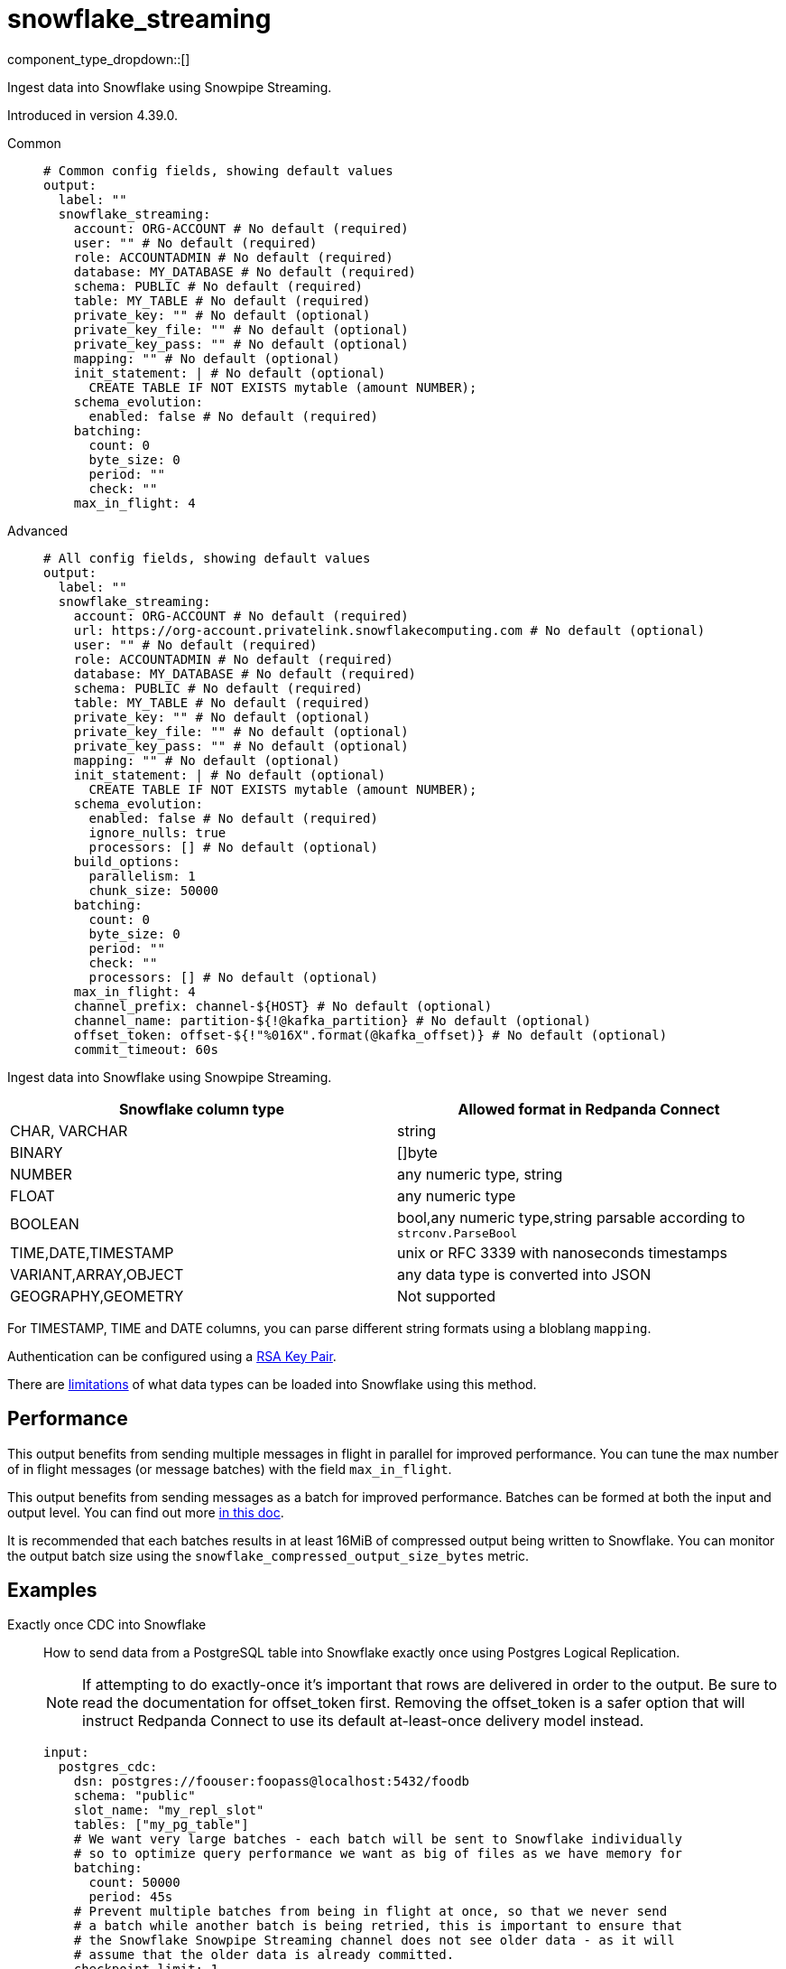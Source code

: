 = snowflake_streaming
:type: output
:status: experimental
:categories: ["Services"]



////
     THIS FILE IS AUTOGENERATED!

     To make changes, edit the corresponding source file under:

     https://github.com/redpanda-data/connect/tree/main/internal/impl/<provider>.

     And:

     https://github.com/redpanda-data/connect/tree/main/cmd/tools/docs_gen/templates/plugin.adoc.tmpl
////

// © 2024 Redpanda Data Inc.


component_type_dropdown::[]


Ingest data into Snowflake using Snowpipe Streaming.

Introduced in version 4.39.0.


[tabs]
======
Common::
+
--

```yml
# Common config fields, showing default values
output:
  label: ""
  snowflake_streaming:
    account: ORG-ACCOUNT # No default (required)
    user: "" # No default (required)
    role: ACCOUNTADMIN # No default (required)
    database: MY_DATABASE # No default (required)
    schema: PUBLIC # No default (required)
    table: MY_TABLE # No default (required)
    private_key: "" # No default (optional)
    private_key_file: "" # No default (optional)
    private_key_pass: "" # No default (optional)
    mapping: "" # No default (optional)
    init_statement: | # No default (optional)
      CREATE TABLE IF NOT EXISTS mytable (amount NUMBER);
    schema_evolution:
      enabled: false # No default (required)
    batching:
      count: 0
      byte_size: 0
      period: ""
      check: ""
    max_in_flight: 4
```

--
Advanced::
+
--

```yml
# All config fields, showing default values
output:
  label: ""
  snowflake_streaming:
    account: ORG-ACCOUNT # No default (required)
    url: https://org-account.privatelink.snowflakecomputing.com # No default (optional)
    user: "" # No default (required)
    role: ACCOUNTADMIN # No default (required)
    database: MY_DATABASE # No default (required)
    schema: PUBLIC # No default (required)
    table: MY_TABLE # No default (required)
    private_key: "" # No default (optional)
    private_key_file: "" # No default (optional)
    private_key_pass: "" # No default (optional)
    mapping: "" # No default (optional)
    init_statement: | # No default (optional)
      CREATE TABLE IF NOT EXISTS mytable (amount NUMBER);
    schema_evolution:
      enabled: false # No default (required)
      ignore_nulls: true
      processors: [] # No default (optional)
    build_options:
      parallelism: 1
      chunk_size: 50000
    batching:
      count: 0
      byte_size: 0
      period: ""
      check: ""
      processors: [] # No default (optional)
    max_in_flight: 4
    channel_prefix: channel-${HOST} # No default (optional)
    channel_name: partition-${!@kafka_partition} # No default (optional)
    offset_token: offset-${!"%016X".format(@kafka_offset)} # No default (optional)
    commit_timeout: 60s
```

--
======

Ingest data into Snowflake using Snowpipe Streaming.

[%header,format=dsv]
|===
Snowflake column type:Allowed format in Redpanda Connect
CHAR, VARCHAR:string
BINARY:[]byte
NUMBER:any numeric type, string
FLOAT:any numeric type
BOOLEAN:bool,any numeric type,string parsable according to `strconv.ParseBool`
TIME,DATE,TIMESTAMP:unix or RFC 3339 with nanoseconds timestamps
VARIANT,ARRAY,OBJECT:any data type is converted into JSON
GEOGRAPHY,GEOMETRY: Not supported
|===

For TIMESTAMP, TIME and DATE columns, you can parse different string formats using a bloblang `mapping`.

Authentication can be configured using a https://docs.snowflake.com/en/user-guide/key-pair-auth[RSA Key Pair^].

There are https://docs.snowflake.com/en/user-guide/data-load-snowpipe-streaming-overview#limitations[limitations^] of what data types can be loaded into Snowflake using this method.


== Performance

This output benefits from sending multiple messages in flight in parallel for improved performance. You can tune the max number of in flight messages (or message batches) with the field `max_in_flight`.

This output benefits from sending messages as a batch for improved performance. Batches can be formed at both the input and output level. You can find out more xref:configuration:batching.adoc[in this doc].

It is recommended that each batches results in at least 16MiB of compressed output being written to Snowflake.
You can monitor the output batch size using the `snowflake_compressed_output_size_bytes` metric.


== Examples

[tabs]
======
Exactly once CDC into Snowflake::
+
--

How to send data from a PostgreSQL table into Snowflake exactly once using Postgres Logical Replication.

NOTE: If attempting to do exactly-once it's important that rows are delivered in order to the output. Be sure to read the documentation for offset_token first.
Removing the offset_token is a safer option that will instruct Redpanda Connect to use its default at-least-once delivery model instead.

```yaml
input:
  postgres_cdc:
    dsn: postgres://foouser:foopass@localhost:5432/foodb
    schema: "public"
    slot_name: "my_repl_slot"
    tables: ["my_pg_table"]
    # We want very large batches - each batch will be sent to Snowflake individually
    # so to optimize query performance we want as big of files as we have memory for
    batching:
      count: 50000
      period: 45s
    # Prevent multiple batches from being in flight at once, so that we never send
    # a batch while another batch is being retried, this is important to ensure that
    # the Snowflake Snowpipe Streaming channel does not see older data - as it will
    # assume that the older data is already committed.
    checkpoint_limit: 1
output:
  snowflake_streaming:
    # We use the log sequence number in the WAL from Postgres to ensure we
    # only upload data exactly once, these are already lexicographically
    # ordered.
    offset_token: "${!@lsn}"
    # Since we're sending a single ordered log, we can only send one thing
    # at a time to ensure that we're properly incrementing our offset_token
    # and only using a single channel at a time.
    max_in_flight: 1
    account: "MYSNOW-ACCOUNT"
    user: MYUSER
    role: ACCOUNTADMIN
    database: "MYDATABASE"
    schema: "PUBLIC"
    table: "MY_PG_TABLE"
    private_key_file: "my/private/key.p8"
```

--
Ingesting data exactly once from Redpanda::
+
--

How to ingest data from Redpanda with consumer groups, decode the schema using the schema registry, then write the corresponding data into Snowflake exactly once.

NOTE: If attempting to do exactly-once its important that records are delivered in order to the output and correctly partitioned. Be sure to read the documentation for
channel_name and offset_token first. Removing the offset_token is a safer option that will instruct Redpanda Connect to use its default at-least-once delivery model instead.

```yaml
input:
  redpanda:
    topics: ["my_topic_going_to_snow"]
    consumer_group: "redpanda_connect_to_snowflake"
    # We want very large batches - each batch will be sent to Snowflake individually
    # so to optimize query performance we want as big of files as we have memory for
    fetch_max_bytes: 100MiB
    fetch_min_bytes: 50MiB
    partition_buffer_bytes: 100MiB
pipeline:
  processors:
    - schema_registry_decode:
        url: "redpanda.example.com:8081"
        basic_auth:
          enabled: true
          username: MY_USER_NAME
          password: "${TODO}"
output:
  fallback:
    - snowflake_streaming:
        # To ensure that we write an ordered stream each partition in kafka gets its own
        # channel.
        channel_name: "partition-${!@kafka_partition}"
        # Ensure that our offsets are lexicographically sorted in string form by padding with
        # leading zeros
        offset_token: offset-${!"%016X".format(@kafka_offset)}
        account: "MYSNOW-ACCOUNT"
        user: MYUSER
        role: ACCOUNTADMIN
        database: "MYDATABASE"
        schema: "PUBLIC"
        table: "MYTABLE"
        private_key_file: "my/private/key.p8"
        schema_evolution:
          enabled: true
    # In order to prevent delivery orders from messing with the order of delivered records
    # it's important that failures are immediately sent to a dead letter queue and not retried
    # to Snowflake. See the ordering documentation for the "redpanda" input for more details.
    - retry:
        output:
          redpanda:
            topic: "dead_letter_queue"
```

--
HTTP Server to push data to Snowflake::
+
--

This example demonstrates how to create an HTTP server input that can recieve HTTP PUT requests
with JSON payloads, that are buffered locally then written to Snowflake in batches.

NOTE: This example uses a buffer to respond to the HTTP request immediately, so it's possible that failures to deliver data could result in data loss.
See the documentation about xref:components:buffers/memory.adoc[buffers] for more information, or remove the buffer entirely to respond to the HTTP request only once the data is written to Snowflake.

```yaml
input:
  http_server:
    path: /snowflake
buffer:
  memory:
    # Max inflight data before applying backpressure
    limit: 524288000 # 50MiB
    # Batching policy, influences how large the generated files sent to Snowflake are
    batch_policy:
      enabled: true
      byte_size: 33554432 # 32MiB
      period: "10s"
output:
  snowflake_streaming:
    account: "MYSNOW-ACCOUNT"
    user: MYUSER
    role: ACCOUNTADMIN
    database: "MYDATABASE"
    schema: "PUBLIC"
    table: "MYTABLE"
    private_key_file: "my/private/key.p8"
    # By default there is only a single channel per output table allowed
    # if we want to have multiple Redpanda Connect streams writing data
    # then we need a unique channel prefix per stream. We'll use the host
    # name to get unique prefixes in this example.
    channel_prefix: "snowflake-channel-for-${HOST}"
    schema_evolution:
      enabled: true
```

--
======

== Fields

=== `account`

The Snowflake https://docs.snowflake.com/en/user-guide/admin-account-identifier.html#using-an-account-locator-as-an-identifier[Account name^]. Which should be formatted as `<orgname>-<account_name>` where `<orgname>` is the name of your Snowflake organization and `<account_name>` is the unique name of your account within your organization.


*Type*: `string`


```yml
# Examples

account: ORG-ACCOUNT
```

=== `url`

Override the default URL used to connect to Snowflake which is https://ORG-ACCOUNT.snowflakecomputing.com


*Type*: `string`


```yml
# Examples

url: https://org-account.privatelink.snowflakecomputing.com
```

=== `user`

The user to run the Snowpipe Stream as. See https://docs.snowflake.com/en/user-guide/admin-user-management[Snowflake Documentation^] on how to create a user.


*Type*: `string`


=== `role`

The role for the `user` field. The role must have the https://docs.snowflake.com/en/user-guide/data-load-snowpipe-streaming-overview#required-access-privileges[required privileges^] to call the Snowpipe Streaming APIs. See https://docs.snowflake.com/en/user-guide/admin-user-management#user-roles[Snowflake Documentation^] for more information about roles.


*Type*: `string`


```yml
# Examples

role: ACCOUNTADMIN
```

=== `database`

The Snowflake database to ingest data into.


*Type*: `string`


```yml
# Examples

database: MY_DATABASE
```

=== `schema`

The Snowflake schema to ingest data into.


*Type*: `string`


```yml
# Examples

schema: PUBLIC
```

=== `table`

The Snowflake table to ingest data into.
This field supports xref:configuration:interpolation.adoc#bloblang-queries[interpolation functions].


*Type*: `string`


```yml
# Examples

table: MY_TABLE
```

=== `private_key`

The PEM encoded private RSA key to use for authenticating with Snowflake. Either this or `private_key_file` must be specified.
[CAUTION]
====
This field contains sensitive information that usually shouldn't be added to a config directly, read our xref:configuration:secrets.adoc[secrets page for more info].
====



*Type*: `string`


=== `private_key_file`

The file to load the private RSA key from. This should be a `.p8` PEM encoded file. Either this or `private_key` must be specified.


*Type*: `string`


=== `private_key_pass`

The RSA key passphrase if the RSA key is encrypted.
[CAUTION]
====
This field contains sensitive information that usually shouldn't be added to a config directly, read our xref:configuration:secrets.adoc[secrets page for more info].
====



*Type*: `string`


=== `mapping`

A bloblang mapping to execute on each message.


*Type*: `string`


=== `init_statement`

Optional SQL statements to execute immediately upon the first connection. This is a useful way to initialize tables before processing data. Care should be taken to ensure that the statement is idempotent, and therefore would not cause issues when run multiple times after service restarts.


*Type*: `string`


```yml
# Examples

init_statement: |2
  CREATE TABLE IF NOT EXISTS mytable (amount NUMBER);

init_statement: |2
  ALTER TABLE t1 ALTER COLUMN c1 DROP NOT NULL;
  ALTER TABLE t1 ADD COLUMN a2 NUMBER;
```

=== `schema_evolution`

Options to control schema evolution within the pipeline as new columns are added to the pipeline.


*Type*: `object`


=== `schema_evolution.enabled`

Whether schema evolution is enabled.


*Type*: `bool`


=== `schema_evolution.ignore_nulls`

If `true`, then new columns that are `null` are ignored and schema evolution is not triggered. If `false` then null columns trigger schema migrations in Snowflake. NOTE: unless you already know what type this column will be in advance, it's highly encouraged to ignore null values.


*Type*: `bool`

*Default*: `true`

=== `schema_evolution.processors`

A series of processors to execute when new columns are added to the table. Specifying this can support running side effects when the schema evolves or enriching the message with additional data to guide the schema changes. For example, one could read the schema the message was produced with from the schema registry and use that to decide which type the new column in Snowflake should be.

        The input to these processors is an object with the value and the name of the new column, the original message and table being written too. The metadata is unchanged from the original message that caused the schema to change. For example: `{"value": 42.3, "name":"new_data_field", "message": {"existing_data_field": 42, "new_data_field": "foo"}, "db": MY_DATABASE", "schema": "MY_SCHEMA", "table": "MY_TABLE"}`. The output of these series of processors should be a single message, where the contents of the message is a string indicating the column data type to use (FLOAT, VARIANT, NUMBER(38, 0), etc. An ALTER TABLE statement will then be executed on the table in Snowflake to add the column with the corresponding data type.


*Type*: `array`


```yml
# Examples

processors:
  - mapping: |-
      root = match this.value.type() {
        this == "string" => "STRING"
        this == "bytes" => "BINARY"
        this == "number" => "DOUBLE"
        this == "bool" => "BOOLEAN"
        this == "timestamp" => "TIMESTAMP"
        _ => "VARIANT"
      }
```

=== `build_options`

Options to optimize the time to build output data that is sent to Snowflake. The metric to watch to see if you need to change this is `snowflake_build_output_latency_ns`.


*Type*: `object`


=== `build_options.parallelism`

The maximum amount of parallelism to use.


*Type*: `int`

*Default*: `1`

=== `build_options.chunk_size`

The number of rows to chunk for parallelization.


*Type*: `int`

*Default*: `50000`

=== `batching`

Allows you to configure a xref:configuration:batching.adoc[batching policy].


*Type*: `object`


```yml
# Examples

batching:
  byte_size: 5000
  count: 0
  period: 1s

batching:
  count: 10
  period: 1s

batching:
  check: this.contains("END BATCH")
  count: 0
  period: 1m
```

=== `batching.count`

A number of messages at which the batch should be flushed. If `0` disables count based batching.


*Type*: `int`

*Default*: `0`

=== `batching.byte_size`

An amount of bytes at which the batch should be flushed. If `0` disables size based batching.


*Type*: `int`

*Default*: `0`

=== `batching.period`

A period in which an incomplete batch should be flushed regardless of its size.


*Type*: `string`

*Default*: `""`

```yml
# Examples

period: 1s

period: 1m

period: 500ms
```

=== `batching.check`

A xref:guides:bloblang/about.adoc[Bloblang query] that should return a boolean value indicating whether a message should end a batch.


*Type*: `string`

*Default*: `""`

```yml
# Examples

check: this.type == "end_of_transaction"
```

=== `batching.processors`

A list of xref:components:processors/about.adoc[processors] to apply to a batch as it is flushed. This allows you to aggregate and archive the batch however you see fit. Please note that all resulting messages are flushed as a single batch, therefore splitting the batch into smaller batches using these processors is a no-op.


*Type*: `array`


```yml
# Examples

processors:
  - archive:
      format: concatenate

processors:
  - archive:
      format: lines

processors:
  - archive:
      format: json_array
```

=== `max_in_flight`

The maximum number of messages to have in flight at a given time. Increase this to improve throughput.


*Type*: `int`

*Default*: `4`

=== `channel_prefix`

The prefix to use when creating a channel name.
Duplicate channel names will result in errors and prevent multiple instances of Redpanda Connect from writing at the same time.
By default if neither `channel_prefix` or `channel_name is specified then the output will create a channel name that is based on the table FQN so there will only be a single stream per table.

At most `max_in_flight` channels will be opened.

This option is mutually exclusive with `channel_name`.

NOTE: There is a limit of 10,000 streams per table - if using more than 10k streams please reach out to Snowflake support.


*Type*: `string`


```yml
# Examples

channel_prefix: channel-${HOST}
```

=== `channel_name`

The channel name to use.
Duplicate channel names will result in errors and prevent multiple instances of Redpanda Connect from writing at the same time.
Note that batches are assumed to all contain messages for the same channel, so this interpolation is only executed on the first
message in each batch. It's recommended to batch at the input level to ensure that batches contain messages for the same channel
if using an input that is partitioned (such as an Apache Kafka topic).

This option is mutually exclusive with `channel_prefix`.

NOTE: There is a limit of 10,000 streams per table - if using more than 10k streams please reach out to Snowflake support.
This field supports xref:configuration:interpolation.adoc#bloblang-queries[interpolation functions].


*Type*: `string`


```yml
# Examples

channel_name: partition-${!@kafka_partition}
```

=== `offset_token`

The offset token to use for exactly once delivery of data in the pipeline. When data is sent on a channel, each message in a batch's offset token
is compared to the latest token for a channel. If the offset token is lexicographically less than the latest in the channel, it's assumed the message is a duplicate and
is dropped. This means it is *very important* to have ordered delivery to the output, any out of order messages to the output will be seen as duplicates and dropped.
Specifically this means that retried messages could be seen as duplicates if later messages have succeeded in the meantime, so in most circumstances a dead letter queue
output should be employed for failed messages.

NOTE: It's assumed that messages within a batch are in increasing order by offset token, additionally if you're using a numeric value as an offset token, make sure to pad
      the value so that it's lexicographically ordered in its string representation, since offset tokens are compared in string form.

For more information about offset tokens, see https://docs.snowflake.com/en/user-guide/data-load-snowpipe-streaming-overview#offset-tokens[^Snowflake Documentation]
This field supports xref:configuration:interpolation.adoc#bloblang-queries[interpolation functions].


*Type*: `string`


```yml
# Examples

offset_token: offset-${!"%016X".format(@kafka_offset)}

offset_token: postgres-${!@lsn}
```

=== `commit_timeout`

The max duration to wait until the data has been asynchronously committed to Snowflake.


*Type*: `string`

*Default*: `"60s"`

```yml
# Examples

commit_timeout: 10s

commit_timeout: 10m
```


